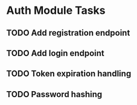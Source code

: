 * Auth Module Tasks
** TODO Add registration endpoint
** TODO Add login endpoint
** TODO Token expiration handling
** TODO Password hashing
